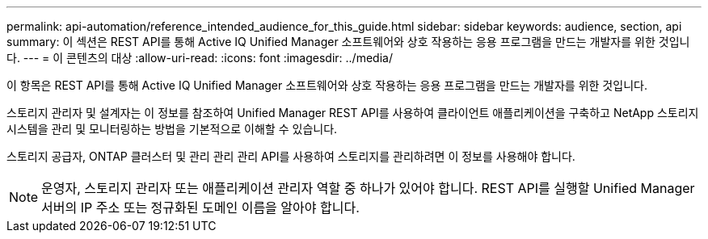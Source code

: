 ---
permalink: api-automation/reference_intended_audience_for_this_guide.html 
sidebar: sidebar 
keywords: audience, section, api 
summary: 이 섹션은 REST API를 통해 Active IQ Unified Manager 소프트웨어와 상호 작용하는 응용 프로그램을 만드는 개발자를 위한 것입니다. 
---
= 이 콘텐츠의 대상
:allow-uri-read: 
:icons: font
:imagesdir: ../media/


[role="lead"]
이 항목은 REST API를 통해 Active IQ Unified Manager 소프트웨어와 상호 작용하는 응용 프로그램을 만드는 개발자를 위한 것입니다.

스토리지 관리자 및 설계자는 이 정보를 참조하여 Unified Manager REST API를 사용하여 클라이언트 애플리케이션을 구축하고 NetApp 스토리지 시스템을 관리 및 모니터링하는 방법을 기본적으로 이해할 수 있습니다.

스토리지 공급자, ONTAP 클러스터 및 관리 관리 관리 API를 사용하여 스토리지를 관리하려면 이 정보를 사용해야 합니다.

[NOTE]
====
운영자, 스토리지 관리자 또는 애플리케이션 관리자 역할 중 하나가 있어야 합니다. REST API를 실행할 Unified Manager 서버의 IP 주소 또는 정규화된 도메인 이름을 알아야 합니다.

====